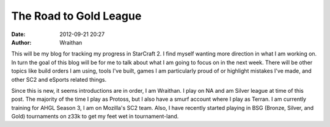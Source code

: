 The Road to Gold League
#######################
:date: 2012-09-21 20:27
:author: Wraithan

This will be my blog for tracking my progress in StarCraft 2. I find myself
wanting more direction in what I am working on. In turn the goal of this blog
will be for me to talk about what I am going to focus on in the next week. There
will be other topics like build orders I am using, tools I've built, games I am
particularly proud of or highlight mistakes I've made, and other SC2 and eSports
related things.

Since this is new, it seems introductions are in order, I am Wraithan. I play on
NA and am Silver league at time of this post. The majority of the time I play as
Protoss, but I also have a smurf account where I play as Terran. I am currently
training for AHGL Season 3, I am on Mozilla's SC2 team. Also, I have recently
started playing in BSG (Bronze, Silver, and Gold) tournaments on z33k to get my
feet wet in tournament-land.



